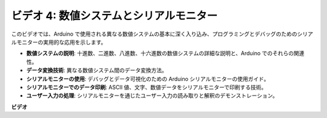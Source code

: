 ビデオ 4: 数値システムとシリアルモニター
==========================================

このビデオでは、Arduino で使用される異なる数値システムの基本に深く入り込み、プログラミングとデバッグのためのシリアルモニターの実用的な応用を示します。

* **数値システムの説明**: 十進数、二進数、八進数、十六進数の数値システムの詳細な説明と、Arduino でのそれらの関連性。
* **データ変換技術**: 異なる数値システム間のデータ変換方法。
* **シリアルモニターの使用**: デバッグとデータ可視化のための Arduino シリアルモニターの使用ガイド。
* **シリアルモニターでのデータ印刷**: ASCII 値、文字、数値データをシリアルモニターで印刷する技術。
* **ユーザー入力の処理**: シリアルモニターを通じたユーザー入力の読み取りと解釈のデモンストレーション。

**ビデオ**

.. raw:: html

    <iframe width="600" height="400" src="https://www.youtube.com/embed/rJiSo6sr1hA?si=AKzLVNQbq5Fe-nVO" title="YouTube video player" frameborder="0" allow="accelerometer; autoplay; clipboard-write; encrypted-media; gyroscope; picture-in-picture; web-share" allowfullscreen></iframe>

    <br/><br/>
